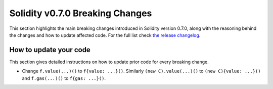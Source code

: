 ********************************
Solidity v0.7.0 Breaking Changes
********************************

This section highlights the main breaking changes introduced in Solidity
version 0.7.0, along with the reasoning behind the changes and how to update
affected code.
For the full list check
`the release changelog <https://github.com/ethereum/solidity/releases/tag/v0.7.0>`_.

How to update your code
=======================

This section gives detailed instructions on how to update prior code for every breaking change.

* Change ``f.value(...)()`` to ``f{value: ...}()``. Similarly ``(new C).value(...)()`` to
  ``(new C){value: ...}()`` and ``f.gas(...)()`` to ``f{gas: ...}()``.
